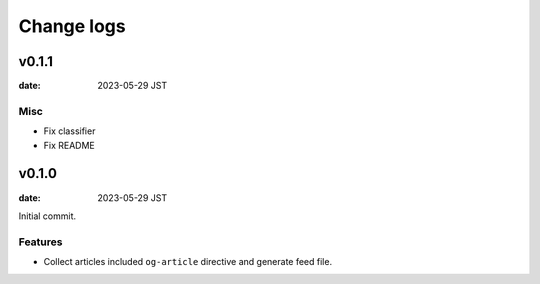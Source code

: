 ===========
Change logs
===========

v0.1.1
======

:date: 2023-05-29 JST

Misc
----

* Fix classifier
* Fix README

v0.1.0
======

:date: 2023-05-29 JST

Initial commit.

Features
--------

* Collect articles included ``og-article`` directive and generate feed file.
